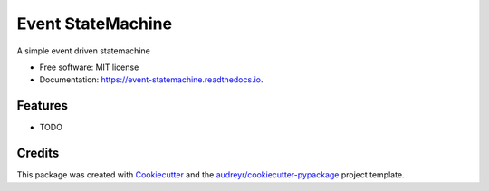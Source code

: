 ==================
Event StateMachine
==================


.. image:: https://img.shields.io/pypi/v/event_statemachine.svg
        :target: https://pypi.python.org/pypi/event_statemachine

.. image:: https://img.shields.io/travis/fedegonzalezit/event_statemachine.svg
        :target: https://travis-ci.com/fedegonzalezit/event_statemachine

.. image:: https://readthedocs.org/projects/event-statemachine/badge/?version=latest
        :target: https://event-statemachine.readthedocs.io/en/latest/?version=latest
        :alt: Documentation Status




A simple event driven statemachine


* Free software: MIT license
* Documentation: https://event-statemachine.readthedocs.io.


Features
--------

* TODO

Credits
-------

This package was created with Cookiecutter_ and the `audreyr/cookiecutter-pypackage`_ project template.

.. _Cookiecutter: https://github.com/audreyr/cookiecutter
.. _`audreyr/cookiecutter-pypackage`: https://github.com/audreyr/cookiecutter-pypackage
